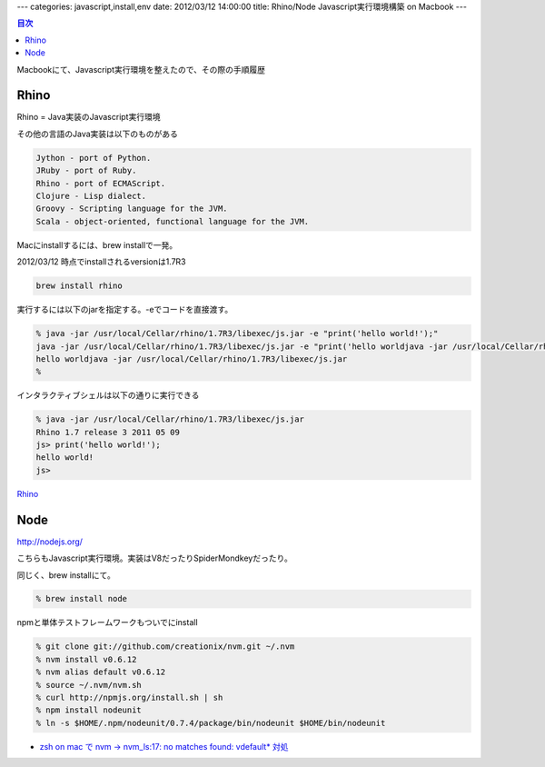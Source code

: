 ---
categories: javascript,install,env
date: 2012/03/12 14:00:00
title: Rhino/Node Javascript実行環境構築 on Macbook
---

.. contents:: 目次

Macbookにて、Javascript実行環境を整えたので、その際の手順履歴

Rhino
======================================

Rhino = Java実装のJavascript実行環境

その他の言語のJava実装は以下のものがある

.. code-block:: none
  
  Jython - port of Python.
  JRuby - port of Ruby.
  Rhino - port of ECMAScript.
  Clojure - Lisp dialect.
  Groovy - Scripting language for the JVM.
  Scala - object-oriented, functional language for the JVM.

Macにinstallするには、brew installで一発。

2012/03/12 時点でinstallされるversionは1.7R3

.. code-block:: none
  
  brew install rhino

実行するには以下のjarを指定する。-eでコードを直接渡す。

.. code-block:: none

  % java -jar /usr/local/Cellar/rhino/1.7R3/libexec/js.jar -e "print('hello world!');"
  java -jar /usr/local/Cellar/rhino/1.7R3/libexec/js.jar -e "print('hello worldjava -jar /usr/local/Cellar/rhino/1.7R3/libexec/js.jar');"
  hello worldjava -jar /usr/local/Cellar/rhino/1.7R3/libexec/js.jar
  %

インタラクティブシェルは以下の通りに実行できる

.. code-block:: none
  
  % java -jar /usr/local/Cellar/rhino/1.7R3/libexec/js.jar
  Rhino 1.7 release 3 2011 05 09
  js> print('hello world!');
  hello world!
  js> 
  
`Rhino <https://developer.mozilla.org/ja/Rhino>`_

Node
======================================

http://nodejs.org/

こちらもJavascript実行環境。実装はV8だったりSpiderMondkeyだったり。

同じく、brew installにて。

.. code-block:: none
  
  % brew install node

npmと単体テストフレームワークもついでにinstall

.. code-block:: none
  
  % git clone git://github.com/creationix/nvm.git ~/.nvm
  % nvm install v0.6.12
  % nvm alias default v0.6.12
  % source ~/.nvm/nvm.sh
  % curl http://npmjs.org/install.sh | sh
  % npm install nodeunit
  % ln -s $HOME/.npm/nodeunit/0.7.4/package/bin/nodeunit $HOME/bin/nodeunit

- `zsh on mac で nvm -> nvm_ls:17: no matches found: vdefault* 対処 <http://d.hatena.ne.jp/ToQoz/20120312/1331512182>`_

